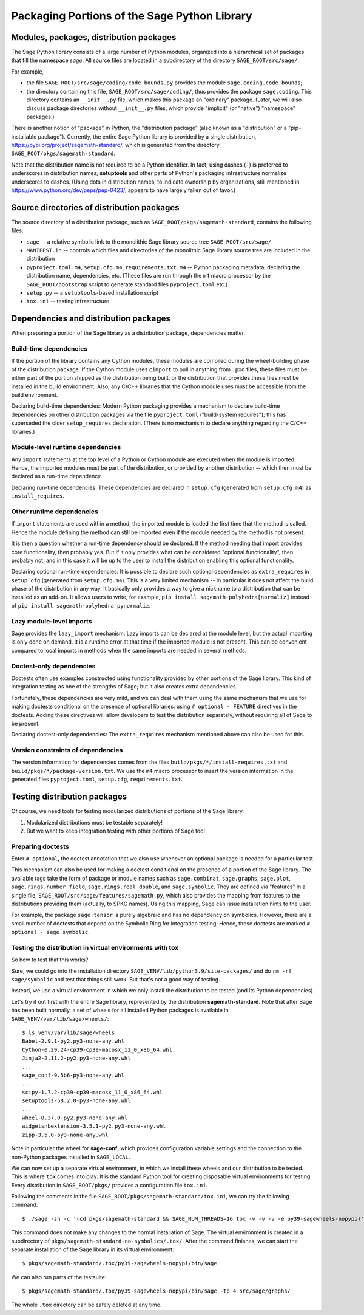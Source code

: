 
.. _chapter-modularization:

===============================================
 Packaging Portions of the Sage Python Library
===============================================


Modules, packages, distribution packages
========================================

The Sage Python library consists of a large number of Python modules,
organized into a hierarchical set of packages that fill the namespace
`sage`.  All source files are located in a subdirectory of the
directory ``SAGE_ROOT/src/sage/``.

For example,

- the file ``SAGE_ROOT/src/sage/coding/code_bounds.py`` provides the
  module ``sage.coding.code_bounds``;

- the directory containing this file, ``SAGE_ROOT/src/sage/coding/``,
  thus provides the package ``sage.coding``.  This directory contains
  an ``__init__.py`` file, which makes this package an "ordinary"
  package.  (Later, we will also discuss package directories without
  ``__init__.py`` files, which provide "implicit" (or "native")
  "namespace" packages.)

There is another notion of "package" in Python, the "distribution
package" (also known as a "distribution" or a "pip-installable
package").  Currently, the entire Sage Python library is provided by a
single distribution, https://pypi.org/project/sagemath-standard/,
which is generated from the directory
``SAGE_ROOT/pkgs/sagemath-standard``.

Note that the distribution name is not required to be a Python
identifier. In fact, using dashes (``-``) is preferred to underscores in
distribution names; **setuptools** and other parts of Python's packaging
infrastructure normalize underscores to dashes. (Using dots in
distribution names, to indicate ownership by organizations, still
mentioned in https://www.python.org/dev/peps/pep-0423/, appears to
have largely fallen out of favor.)


Source directories of distribution packages
===========================================

The source directory of a distribution package, such as
``SAGE_ROOT/pkgs/sagemath-standard``, contains the following files:

- ``sage`` -- a relative symbolic link to the monolithic Sage library
  source tree ``SAGE_ROOT/src/sage/``

- ``MANIFEST.in`` -- controls which files and directories of the
  monolithic Sage library source tree are included in the distribution

- ``pyproject.toml.m4``, ``setup.cfg.m4``, ``requirements.txt.m4`` --
  Python packaging metadata, declaring the distribution name, dependencies,
  etc.  (These files are run through the ``m4`` macro processor by the
  ``SAGE_ROOT/bootstrap`` script to generate standard files
  ``pyproject.toml`` etc.)

- ``setup.py`` -- a ``setuptools``-based installation script

- ``tox.ini`` -- testing infrastructure


Dependencies and distribution packages
======================================

When preparing a portion of the Sage library as a distribution
package, dependencies matter.

Build-time dependencies
-----------------------

If the portion of the library contains any Cython modules, these
modules are compiled during the wheel-building phase of the
distribution package. If the Cython module uses ``cimport`` to pull in
anything from ``.pxd`` files, these files must be either part of the
portion shipped as the distribution being built, or the distribution
that provides these files must be installed in the build
environment. Also, any C/C++ libraries that the Cython module uses
must be accessible from the build environment.

Declaring build-time dependencies: Modern Python packaging provides a
mechanism to declare build-time dependencies on other distribution
packages via the file ``pyproject.toml`` ("build-system requires"); this
has superseded the older ``setup_requires`` declaration. (There is no
mechanism to declare anything regarding the C/C++ libraries.)

Module-level runtime dependencies
---------------------------------

Any ``import`` statements at the top level of a Python or Cython
module are executed when the module is imported. Hence, the imported
modules must be part of the distribution, or provided by another
distribution -- which then must be declared as a run-time dependency.

Declaring run-time dependencies: These dependencies are declared in
``setup.cfg`` (generated from ``setup.cfg.m4``) as ``install_requires``.

Other runtime dependencies
--------------------------

If ``import`` statements are used within a method, the imported module
is loaded the first time that the method is called. Hence the module
defining the method can still be imported even if the module needed by
the method is not present.

It is then a question whether a run-time dependency should be
declared. If the method needing that import provides core
functionality, then probably yes. But if it only provides what can be
considered "optional functionality", then probably not, and in this
case it will be up to the user to install the distribution enabling
this optional functionality.

Declaring optional run-time dependencies: It is possible to declare
such optional dependencies as ``extra_requires`` in ``setup.cfg``
(generated from ``setup.cfg.m4``).  This is a very limited mechanism
-- in particular it does not affect the build phase of the
distribution in any way. It basically only provides a way to give a
nickname to a distribution that can be installed as an add-on. It
allows users to write, for example, ``pip install
sagemath-polyhedra[normaliz]`` instead of ``pip install
sagemath-polyhedra pynormaliz``.

Lazy module-level imports
-------------------------

Sage provides the ``lazy_import`` mechanism. Lazy imports can be
declared at the module level, but the actual importing is only done on
demand. It is a runtime error at that time if the imported module is
not present. This can be convenient compared to local imports in
methods when the same imports are needed in several methods.

Doctest-only dependencies
-------------------------

Doctests often use examples constructed using functionality provided
by other portions of the Sage library.  This kind of integration
testing as one of the strengths of Sage; but it also creates extra
dependencies.

Fortunately, these dependencies are very mild, and we can deal with
them using the same mechanism that we use for making doctests
conditional on the presence of optional libraries: using ``# optional -
FEATURE`` directives in the doctests.  Adding these directives will
allow developers to test the distribution separately, without
requiring all of Sage to be present.

Declaring doctest-only dependencies: The ``extra_requires`` mechanism
mentioned above can also be used for this.


Version constraints of dependencies
-----------------------------------

The version information for dependencies comes from the files
``build/pkgs/*/install-requires.txt`` and
``build/pkgs/*/package-version.txt``.  We use the ``m4`` macro
processor to insert the version information in the generated files
``pyproject.toml``, ``setup.cfg``, ``requirements.txt``.


Testing distribution packages
=============================

Of course, we need tools for testing modularized distributions of
portions of the Sage library.

1. Modularized distributions must be testable separately!

2. But we want to keep integration testing with other portions of Sage too!

Preparing doctests
------------------

Enter ``# optional``, the doctest annotation that we also use whenever
an optional package is needed for a particular test.

This mechanism can also be used for making a doctest conditional on
the presence of a portion of the Sage library.  The available tags
take the form of package or module names such as ``sage.combinat``,
``sage.graphs``, ``sage.plot``, ``sage.rings.number_field``,
``sage.rings.real_double``, and ``sage.symbolic``.  They are defined
via "features" in a single file,
``SAGE_ROOT/src/sage/features/sagemath.py``, which also provides the
mapping from features to the distributions providing them (actually,
to SPKG names).  Using this mapping, Sage can issue installation hints
to the user.

For example, the package ``sage.tensor`` is purely algebraic and has
no dependency on symbolics. However, there are a small number of
doctests that depend on the Symbolic Ring for integration
testing. Hence, these doctests are marked ``# optional -
sage.symbolic``.

Testing the distribution in virtual environments with tox
---------------------------------------------------------

So how to test that this works?

Sure, we could go into the installation directory
``SAGE_VENV/lib/python3.9/site-packages/`` and do ``rm -rf
sage/symbolic`` and test that things still work. But that's not a good
way of testing.

Instead, we use a virtual environment in which we only install the
distribution to be tested (and its Python dependencies).

Let's try it out first with the entire Sage library, represented by
the distribution **sagemath-standard**.  Note that after Sage has been
built normally, a set of wheels for all installed Python packages is
available in ``SAGE_VENV/var/lib/sage/wheels/``::

  $ ls venv/var/lib/sage/wheels
  Babel-2.9.1-py2.py3-none-any.whl
  Cython-0.29.24-cp39-cp39-macosx_11_0_x86_64.whl
  Jinja2-2.11.2-py2.py3-none-any.whl
  ...
  sage_conf-9.5b6-py3-none-any.whl
  ...
  scipy-1.7.2-cp39-cp39-macosx_11_0_x86_64.whl
  setuptools-58.2.0-py3-none-any.whl
  ...
  wheel-0.37.0-py2.py3-none-any.whl
  widgetsnbextension-3.5.1-py2.py3-none-any.whl
  zipp-3.5.0-py3-none-any.whl

Note in particular the wheel for **sage-conf**, which provides
configuration variable settings and the connection to the non-Python
packages installed in ``SAGE_LOCAL``.

We can now set up a separate virtual environment, in which we install
these wheels and our distribution to be tested.  This is where ``tox``
comes into play: It is the standard Python tool for creating
disposable virtual environments for testing.  Every distribution in
``SAGE_ROOT/pkgs/`` provides a configuration file ``tox.ini``.

Following the comments in the file
``SAGE_ROOT/pkgs/sagemath-standard/tox.ini``, we can try the following
command::

  $ ./sage -sh -c '(cd pkgs/sagemath-standard && SAGE_NUM_THREADS=16 tox -v -v -v -e py39-sagewheels-nopypi)'

This command does not make any changes to the normal installation of
Sage. The virtual environment is created in a subdirectory of
``pkgs/sagemath-standard-no-symbolics/.tox/``. After the command
finishes, we can start the separate installation of the Sage library
in its virtual environment::

  $ pkgs/sagemath-standard/.tox/py39-sagewheels-nopypi/bin/sage

We can also run parts of the testsuite::

  $ pkgs/sagemath-standard/.tox/py39-sagewheels-nopypi/bin/sage -tp 4 src/sage/graphs/

The whole ``.tox`` directory can be safely deleted at any time.
